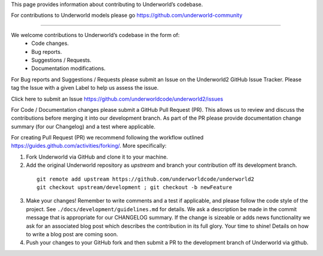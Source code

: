 This page provides information about contributing to Underworld’s codebase.

For contributions to Underworld models please go https://github.com/underworld-community

----

We welcome contributions to Underworld’s codebase in the form of:
 * Code changes.
 * Bug reports.
 * Suggestions / Requests.
 * Documentation modifications.

For Bug reports and Suggestions / Requests please submit an Issue on the Underworld2 GitHub Issue Tracker. Please tag the Issue with a given Label to help us assess the issue.

Click here to submit an Issue https://github.com/underworldcode/underworld2/issues


For Code / Documentation changes please submit a GitHub Pull Request (PR). This allows us to review and discuss the contributions before merging it into our development branch.
As part of the PR please provide documentation change summary (for our Changelog) and a test where applicable.

For creating Pull Request (PR) we recommend following the workflow outlined https://guides.github.com/activities/forking/.
More specifically:

1. Fork Underworld via GitHub and clone it to your machine.
2. Add the original Underworld repository as `upstream` and branch your contribution off its development branch.
  ::
   
     git remote add upstream https://github.com/underworldcode/underworld2
     git checkout upstream/development ; git checkout -b newFeature
     
3. Make your changes! Remember to write comments and a test if applicable, and please follow the code style of the project. See    ``./docs/development/guidelines.md`` for details.
   We ask a description be made in the commit message that is appropriate for our CHANGELOG summary. If the change is sizeable or adds news functionality we ask for an associated blog post which describes the contribution in its full glory. Your time to shine! Details on how to write a blog post are coming soon.
4. Push your changes to your GitHub fork and then submit a PR to the development branch of Underworld via github.
